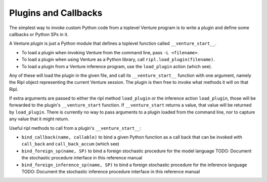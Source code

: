 Plugins and Callbacks
---------------------

The simplest way to invoke custom Python code from a toplevel Venture
program is to write a plugin and define some callbacks or Python SPs
in it.

A Venture `plugin` is just a Python module that defines a toplevel
function called ``__venture_start__``.

- To load a plugin when invoking Venture from the command line, pass
  ``-L <filename>``.

- To load a plugin when using Venture as a Python library,
  call ``ripl.load_plugin(filename)``.

- To load a plugin from a Venture inference program, use the
  ``load_plugin`` action (which see).

Any of these will load the plugin in the given file, and call its
``__venture_start__`` function with one argument, namely the Ripl
object representing the current Venture session.
The plugin is then free to invoke what methods it will on that Ripl.

If extra arguments are passed to either the ripl method
``load_plugin`` or the inference action ``load_plugin``, those will be
forwarded to the plugin's ``__venture_start`` function.  If
``__venture_start`` returns a value, that value will be returned by
``load_plugin``.  There is currently no way to pass arguments to a
plugin loaded from the command line, nor to capture any value that it
might return.

Useful ripl methods to call from a plugin's ``__venture_start__``:

- ``bind_callback(name, callable)`` to bind a given Python function as
  a call back that can be invoked with ``call_back`` and
  ``call_back_accum`` (which see)

- ``bind_foreign_sp(name, SP)`` to bind a foreign stochastic procedure
  for the model language
  TODO: Document the stochastic procedure interface in this reference manual

- ``bind_foreign_inference_sp(name, SP)`` to bind a foreign stochastic
  procedure for the inference language
  TODO: Document the stochastic inference procedure interface in this reference manual
